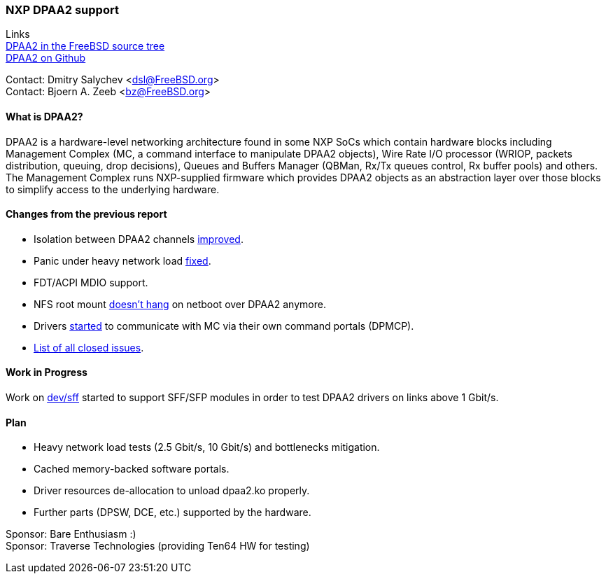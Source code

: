 === NXP DPAA2 support

Links +
link:https://cgit.freebsd.org/src/tree/sys/dev/dpaa2[DPAA2 in the FreeBSD source tree] +
link:https://github.com/mcusim/freebsd-src[DPAA2 on Github]

Contact: Dmitry Salychev <dsl@FreeBSD.org> +
Contact: Bjoern A. Zeeb <bz@FreeBSD.org>

==== What is DPAA2?

DPAA2 is a hardware-level networking architecture found in some NXP SoCs which contain hardware blocks including Management Complex (MC, a command interface to manipulate DPAA2 objects), Wire Rate I/O processor (WRIOP, packets distribution, queuing, drop decisions), Queues and Buffers Manager (QBMan, Rx/Tx queues control, Rx buffer pools) and others.
The Management Complex runs NXP-supplied firmware which provides DPAA2 objects as an abstraction layer over those blocks to simplify access to the underlying hardware.

==== Changes from the previous report

* Isolation between DPAA2 channels link:https://cgit.freebsd.org/src/commit/?id=58983e4b0253ad38a3e1ef2166fedd3133fdb552[improved].
* Panic under heavy network load link:https://github.com/mcusim/freebsd-src/issues/19[fixed].
* FDT/ACPI MDIO support.
* NFS root mount link:https://github.com/mcusim/freebsd-src/issues/7[doesn't hang] on netboot over DPAA2 anymore.
* Drivers link:https://github.com/mcusim/freebsd-src/issues/2[started] to communicate with MC via their own command portals (DPMCP).
* link:https://github.com/mcusim/freebsd-src/issues?q=is%3Aissue+is%3Aclosed[List of all closed issues].

==== Work in Progress

Work on link:https://cgit.freebsd.org/src/commit/?id=2a9021898c4ee2154787da862c238cfeccd655df[dev/sff] started to support SFF/SFP modules in order to test DPAA2 drivers on links above 1 Gbit/s.

==== Plan

* Heavy network load tests (2.5 Gbit/s, 10 Gbit/s) and bottlenecks mitigation.
* Cached memory-backed software portals.
* Driver resources de-allocation to unload dpaa2.ko properly.
* Further parts (DPSW, DCE, etc.) supported by the hardware.

Sponsor: Bare Enthusiasm :) +
Sponsor: Traverse Technologies (providing Ten64 HW for testing)
